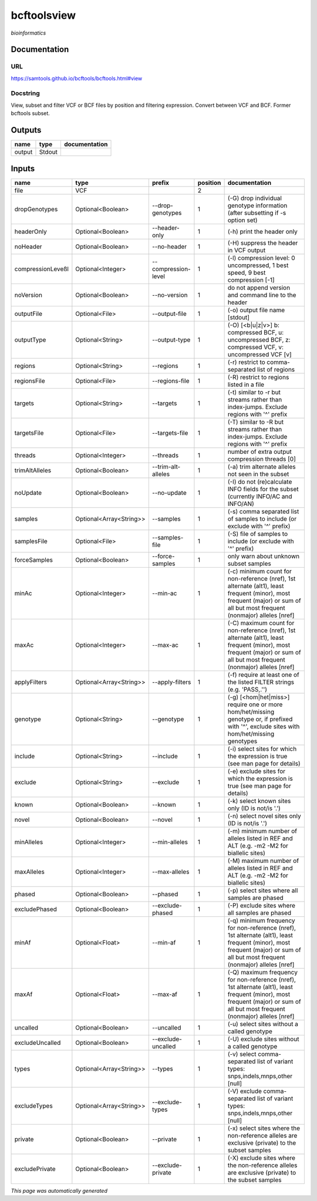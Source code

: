 
bcftoolsview
============
*bioinformatics*

Documentation
-------------

URL
******
`https://samtools.github.io/bcftools/bcftools.html#view <https://samtools.github.io/bcftools/bcftools.html#view>`_

Docstring
*********
View, subset and filter VCF or BCF files by position and filtering expression. Convert between VCF and BCF. Former bcftools subset.

Outputs
-------
======  ======  ===============
name    type    documentation
======  ======  ===============
output  Stdout
======  ======  ===============

Inputs
------
=================  =======================  ===================  ==========  ==============================================================================================================================================================================
name               type                     prefix                 position  documentation
=================  =======================  ===================  ==========  ==============================================================================================================================================================================
file               VCF                                                    2
dropGenotypes      Optional<Boolean>        --drop-genotypes              1  (-G) drop individual genotype information (after subsetting if -s option set)
headerOnly         Optional<Boolean>        --header-only                 1  (-h) print the header only
noHeader           Optional<Boolean>        --no-header                   1  (-H) suppress the header in VCF output
compressionLeveßl  Optional<Integer>        --compression-level           1  (-l) compression level: 0 uncompressed, 1 best speed, 9 best compression [-1]
noVersion          Optional<Boolean>        --no-version                  1  do not append version and command line to the header
outputFile         Optional<File>           --output-file                 1  (-o) output file name [stdout]
outputType         Optional<String>         --output-type                 1  (-O) [<b|u|z|v>] b: compressed BCF, u: uncompressed BCF, z: compressed VCF, v: uncompressed VCF [v]
regions            Optional<String>         --regions                     1  (-r) restrict to comma-separated list of regions
regionsFile        Optional<File>           --regions-file                1  (-R) restrict to regions listed in a file
targets            Optional<String>         --targets                     1  (-t) similar to -r but streams rather than index-jumps. Exclude regions with '^' prefix
targetsFile        Optional<File>           --targets-file                1  (-T) similar to -R but streams rather than index-jumps. Exclude regions with '^' prefix
threads            Optional<Integer>        --threads                     1  number of extra output compression threads [0]
trimAltAlleles     Optional<Boolean>        --trim-alt-alleles            1  (-a) trim alternate alleles not seen in the subset
noUpdate           Optional<Boolean>        --no-update                   1  (-I) do not (re)calculate INFO fields for the subset (currently INFO/AC and INFO/AN)
samples            Optional<Array<String>>  --samples                     1  (-s) comma separated list of samples to include (or exclude with '^' prefix)
samplesFile        Optional<File>           --samples-file                1  (-S) file of samples to include (or exclude with '^' prefix)
forceSamples       Optional<Boolean>        --force-samples               1  only warn about unknown subset samples
minAc              Optional<Integer>        --min-ac                      1  (-c) minimum count for non-reference (nref), 1st alternate (alt1), least frequent (minor), most frequent (major) or sum of all but most frequent (nonmajor) alleles [nref]
maxAc              Optional<Integer>        --max-ac                      1  (-C) maximum count for non-reference (nref), 1st alternate (alt1), least frequent (minor), most frequent (major) or sum of all but most frequent (nonmajor) alleles [nref]
applyFilters       Optional<Array<String>>  --apply-filters               1  (-f) require at least one of the listed FILTER strings (e.g. 'PASS,.'')
genotype           Optional<String>         --genotype                    1  (-g) [<hom|het|miss>] require one or more hom/het/missing genotype or, if prefixed with '^', exclude sites with hom/het/missing genotypes
include            Optional<String>         --include                     1  (-i) select sites for which the expression is true (see man page for details)
exclude            Optional<String>         --exclude                     1  (-e) exclude sites for which the expression is true (see man page for details)
known              Optional<Boolean>        --known                       1  (-k) select known sites only (ID is not/is '.')
novel              Optional<Boolean>        --novel                       1  (-n) select novel sites only (ID is not/is '.')
minAlleles         Optional<Integer>        --min-alleles                 1  (-m) minimum number of alleles listed in REF and ALT (e.g. -m2 -M2 for biallelic sites)
maxAlleles         Optional<Integer>        --max-alleles                 1  (-M) maximum number of alleles listed in REF and ALT (e.g. -m2 -M2 for biallelic sites)
phased             Optional<Boolean>        --phased                      1  (-p) select sites where all samples are phased
excludePhased      Optional<Boolean>        --exclude-phased              1  (-P) exclude sites where all samples are phased
minAf              Optional<Float>          --min-af                      1  (-q) minimum frequency for non-reference (nref), 1st alternate (alt1), least frequent (minor), most frequent (major) or sum of all but most frequent (nonmajor) alleles [nref]
maxAf              Optional<Float>          --max-af                      1  (-Q) maximum frequency for non-reference (nref), 1st alternate (alt1), least frequent (minor), most frequent (major) or sum of all but most frequent (nonmajor) alleles [nref]
uncalled           Optional<Boolean>        --uncalled                    1  (-u) select sites without a called genotype
excludeUncalled    Optional<Boolean>        --exclude-uncalled            1  (-U) exclude sites without a called genotype
types              Optional<Array<String>>  --types                       1  (-v) select comma-separated list of variant types: snps,indels,mnps,other [null]
excludeTypes       Optional<Array<String>>  --exclude-types               1  (-V) exclude comma-separated list of variant types: snps,indels,mnps,other [null]
private            Optional<Boolean>        --private                     1  (-x) select sites where the non-reference alleles are exclusive (private) to the subset samples
excludePrivate     Optional<Boolean>        --exclude-private             1  (-X) exclude sites where the non-reference alleles are exclusive (private) to the subset samples
=================  =======================  ===================  ==========  ==============================================================================================================================================================================


*This page was automatically generated*
